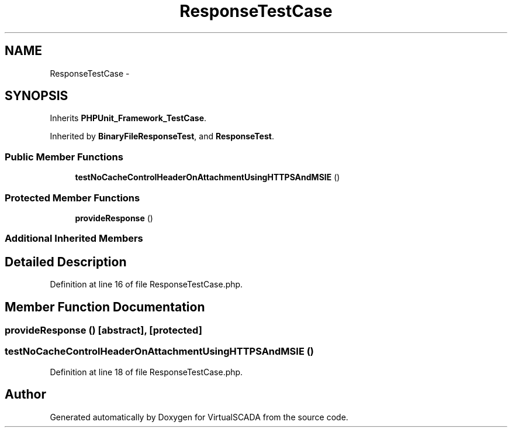 .TH "ResponseTestCase" 3 "Tue Apr 14 2015" "Version 1.0" "VirtualSCADA" \" -*- nroff -*-
.ad l
.nh
.SH NAME
ResponseTestCase \- 
.SH SYNOPSIS
.br
.PP
.PP
Inherits \fBPHPUnit_Framework_TestCase\fP\&.
.PP
Inherited by \fBBinaryFileResponseTest\fP, and \fBResponseTest\fP\&.
.SS "Public Member Functions"

.in +1c
.ti -1c
.RI "\fBtestNoCacheControlHeaderOnAttachmentUsingHTTPSAndMSIE\fP ()"
.br
.in -1c
.SS "Protected Member Functions"

.in +1c
.ti -1c
.RI "\fBprovideResponse\fP ()"
.br
.in -1c
.SS "Additional Inherited Members"
.SH "Detailed Description"
.PP 
Definition at line 16 of file ResponseTestCase\&.php\&.
.SH "Member Function Documentation"
.PP 
.SS "provideResponse ()\fC [abstract]\fP, \fC [protected]\fP"

.SS "testNoCacheControlHeaderOnAttachmentUsingHTTPSAndMSIE ()"

.PP
Definition at line 18 of file ResponseTestCase\&.php\&.

.SH "Author"
.PP 
Generated automatically by Doxygen for VirtualSCADA from the source code\&.
